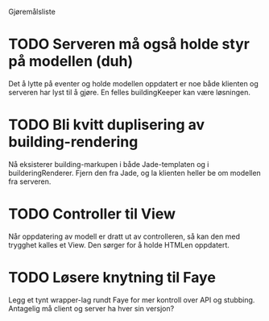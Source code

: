 Gjøremålsliste

* TODO Serveren må også holde styr på modellen (duh)

Det å lytte på eventer og holde modellen oppdatert er noe både klienten og
serveren har lyst til å gjøre. En felles buildingKeeper kan være løsningen.

* TODO Bli kvitt duplisering av building-rendering

Nå eksisterer building-markupen i både Jade-templaten og i builderingRenderer.
Fjern den fra Jade, og la klienten heller be om modellen fra serveren.

* TODO Controller til View

Når oppdatering av modell er dratt ut av controlleren, så kan den med trygghet
kalles et View. Den sørger for å holde HTMLen oppdatert.

* TODO Løsere knytning til Faye

Legg et tynt wrapper-lag rundt Faye for mer kontroll over API og
stubbing. Antagelig må client og server ha hver sin versjon?

